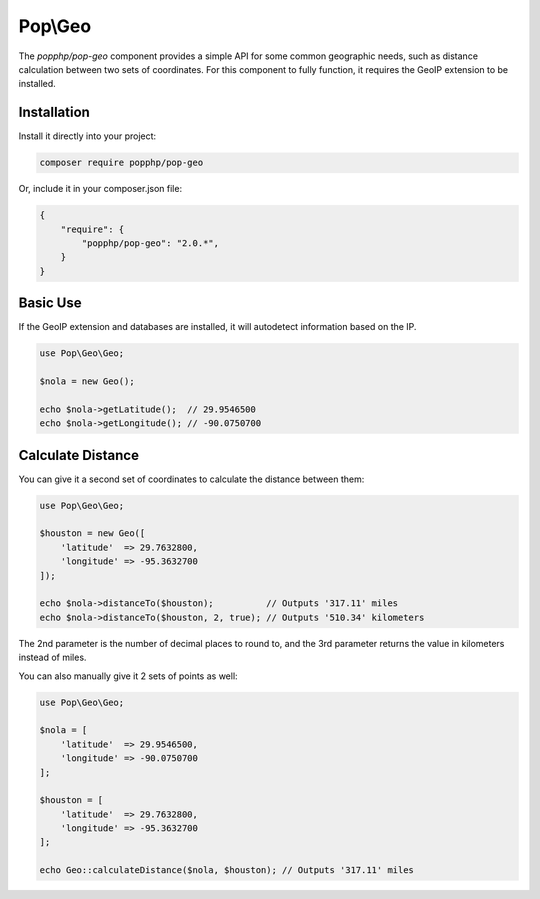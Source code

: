 Pop\\Geo
========

The `popphp/pop-geo` component provides a simple API for some common geographic needs, such as distance
calculation between two sets of coordinates. For this component to fully function, it requires the GeoIP
extension to be installed.

Installation
------------

Install it directly into your project:

.. code-block:: bash

    composer require popphp/pop-geo

Or, include it in your composer.json file:

.. code-block:: json

    {
        "require": {
            "popphp/pop-geo": "2.0.*",
        }
    }

Basic Use
---------

If the GeoIP extension and databases are installed, it will autodetect information based on the IP.

.. code-block:: php

    use Pop\Geo\Geo;

    $nola = new Geo();

    echo $nola->getLatitude();  // 29.9546500
    echo $nola->getLongitude(); // -90.0750700

Calculate Distance
------------------

You can give it a second set of coordinates to calculate the distance between them:

.. code-block:: php

    use Pop\Geo\Geo;

    $houston = new Geo([
        'latitude'  => 29.7632800,
        'longitude' => -95.3632700
    ]);

    echo $nola->distanceTo($houston);          // Outputs '317.11' miles
    echo $nola->distanceTo($houston, 2, true); // Outputs '510.34' kilometers

The 2nd parameter is the number of decimal places to round to, and the 3rd parameter returns
the value in kilometers instead of miles.

You can also manually give it 2 sets of points as well:

.. code-block:: php

    use Pop\Geo\Geo;

    $nola = [
        'latitude'  => 29.9546500,
        'longitude' => -90.0750700
    ];

    $houston = [
        'latitude'  => 29.7632800,
        'longitude' => -95.3632700
    ];

    echo Geo::calculateDistance($nola, $houston); // Outputs '317.11' miles
